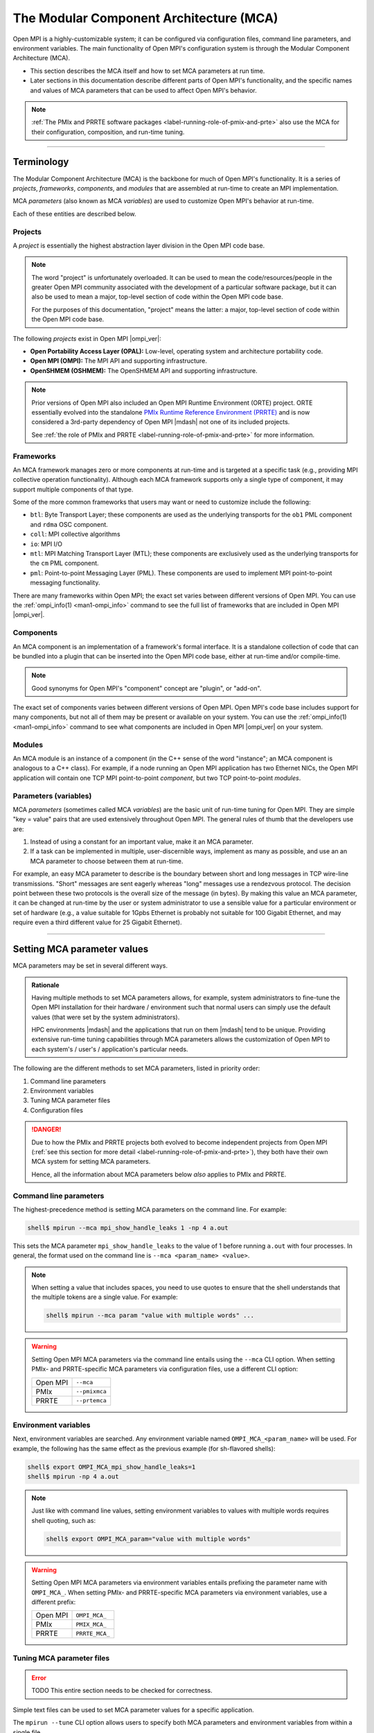 .. _label-mca:

The Modular Component Architecture (MCA)
========================================

Open MPI is a highly-customizable system; it can be configured via
configuration files, command line parameters, and environment
variables.  The main functionality of Open MPI's configuration system
is through the Modular Component Architecture (MCA).

* This section describes the MCA itself and how to set MCA parameters at
  run time.
* Later sections in this documentation describe different parts of
  Open MPI's functionality, and the specific names and values of MCA
  parameters that can be used to affect Open MPI's behavior.

.. note:: :ref:`The PMIx and PRRTE software packages
          <label-running-role-of-pmix-and-prte>` also use the MCA for
          their configuration, composition, and run-time tuning.

/////////////////////////////////////////////////////////////////////////

Terminology
-----------

The Modular Component Architecture (MCA) is the backbone for much of
Open MPI's functionality.  It is a series of *projects*, *frameworks*,
*components*, and *modules* that are assembled at run-time to create
an MPI implementation.

MCA *parameters* (also known as MCA *variables*) are used to customize
Open MPI's behavior at run-time.

Each of these entities are described below.

Projects
^^^^^^^^

A *project* is essentially the highest abstraction layer division in
the Open MPI code base.

.. note:: The word "project" is unfortunately overloaded.  It can be
          used to mean the code/resources/people in the greater Open
          MPI community associated with the development of a
          particular software package, but it can also be used to mean
          a major, top-level section of code within the Open MPI code
          base.

          For the purposes of this documentation, "project" means the
          latter: a major, top-level section of code within the Open
          MPI code base.

The following *projects* exist in Open MPI |ompi_ver|:

* **Open Portability Access Layer (OPAL):** Low-level, operating
  system and architecture portability code.
* **Open MPI (OMPI):** The MPI API and supporting infrastructure.
* **OpenSHMEM (OSHMEM):** The OpenSHMEM API and supporting
  infrastructure.

.. note:: Prior versions of Open MPI also included an Open MPI
          Runtime Environment (ORTE) project.  ORTE essentially
          evolved into the standalone `PMIx Runtime Reference
          Environment (PRRTE) <https://github.com/openpmix/prrte>`_
          and is now considered a 3rd-party dependency of Open MPI
          |mdash| not one of its included projects.

          See :ref:`the role of PMIx and PRRTE
          <label-running-role-of-pmix-and-prte>` for more information.

.. _label-mca-frameworks:

Frameworks
^^^^^^^^^^

An MCA framework manages zero or more components at run-time and is
targeted at a specific task (e.g., providing MPI collective operation
functionality).  Although each MCA framework supports only a single
type of component, it may support multiple components of that type.

Some of the more common frameworks that users may want or need to
customize include the following:

* ``btl``: Byte Transport Layer; these components are used as the
  underlying transports for the ``ob1`` PML component and ``rdma``
  OSC component.
* ``coll``: MPI collective algorithms
* ``io``: MPI I/O
* ``mtl``: MPI Matching Transport Layer (MTL); these components are
  exclusively used as the underlying transports for the ``cm`` PML
  component.
* ``pml``: Point-to-point Messaging Layer (PML).  These components are
  used to implement MPI point-to-point messaging functionality.

There are many frameworks within Open MPI; the exact set varies
between different versions of Open MPI.  You can use the
:ref:`ompi_info(1) <man1-ompi_info>` command to see the full list of
frameworks that are included in Open MPI |ompi_ver|.

.. _label-mca-components:

Components
^^^^^^^^^^

An MCA component is an implementation of a framework's formal
interface.  It is a standalone collection of code that can be bundled
into a plugin that can be inserted into the Open MPI code base, either
at run-time and/or compile-time.

.. note:: Good synonyms for Open MPI's "component" concept are
          "plugin", or "add-on".

The exact set of components varies between different versions of Open
MPI.  Open MPI's code base includes support for many components, but
not all of them may be present or available on your system.  You can
use the :ref:`ompi_info(1) <man1-ompi_info>` command to see what
components are included in Open MPI |ompi_ver| on your system.

.. _label-mca-modules:

Modules
^^^^^^^

An MCA module is an instance of a component (in the C++ sense of the
word "instance"; an MCA component is analogous to a C++ class).  For
example, if a node running an Open MPI application has two Ethernet
NICs, the Open MPI application will contain one TCP MPI point-to-point
*component*, but two TCP point-to-point *modules*.

Parameters (variables)
^^^^^^^^^^^^^^^^^^^^^^

MCA *parameters* (sometimes called MCA *variables*) are the basic unit
of run-time tuning for Open MPI.  They are simple "key = value" pairs
that are used extensively throughout Open MPI.  The general rules of
thumb that the developers use are:

#. Instead of using a constant for an important value, make it an MCA
   parameter.
#. If a task can be implemented in multiple, user-discernible ways,
   implement as many as possible, and use an an MCA parameter to
   choose between them at run-time.

For example, an easy MCA parameter to describe is the boundary between
short and long messages in TCP wire-line transmissions.  "Short"
messages are sent eagerly whereas "long" messages use a rendezvous
protocol.  The decision point between these two protocols is the
overall size of the message (in bytes).  By making this value an MCA
parameter, it can be changed at run-time by the user or system
administrator to use a sensible value for a particular environment or
set of hardware (e.g., a value suitable for 1Gpbs Ethernet is probably
not suitable for 100 Gigabit Ethernet, and may require even a third
different value for 25 Gigabit Ethernet).

/////////////////////////////////////////////////////////////////////////

.. _label-running-setting-mca-param-values:

Setting MCA parameter values
----------------------------

MCA parameters may be set in several different ways.

.. admonition:: Rationale
   :class: tip

   Having multiple methods to set MCA parameters allows, for example,
   system administrators to fine-tune the Open MPI installation for
   their hardware / environment such that normal users can simply use
   the default values (that were set by the system administrators).

   HPC environments |mdash| and the applications that run on them
   |mdash| tend to be unique.  Providing extensive run-time tuning
   capabilities through MCA parameters allows the customization of
   Open MPI to each system's / user's / application's particular
   needs.

The following are the different methods to set MCA parameters, listed
in priority order:

#. Command line parameters
#. Environment variables
#. Tuning MCA parameter files
#. Configuration files

.. danger:: Due to how the PMIx and PRRTE projects both evolved to
            become independent projects from Open MPI (:ref:`see this
            section for more detail
            <label-running-role-of-pmix-and-prte>`), they both have
            their own MCA system for setting MCA parameters.

            Hence, all the information about MCA parameters below
            *also* applies to PMIx and PRRTE.

Command line parameters
^^^^^^^^^^^^^^^^^^^^^^^

The highest-precedence method is setting MCA parameters on the command
line.  For example:

.. code-block:: sh

   shell$ mpirun --mca mpi_show_handle_leaks 1 -np 4 a.out

This sets the MCA parameter ``mpi_show_handle_leaks`` to the value of
1 before running ``a.out`` with four processes.  In general, the
format used on the command line is ``--mca <param_name> <value>``.

.. note:: When setting a value that includes spaces, you need to use
          quotes to ensure that the shell understands that the
          multiple tokens are a single value.  For example:

          .. code-block:: sh

             shell$ mpirun --mca param "value with multiple words" ...

.. warning:: Setting Open MPI MCA parameters via the command line
             entails using the ``--mca`` CLI option.  When setting
             PMIx- and PRRTE-specific MCA parameters via configuration
             files, use a different CLI option:

             +----------+----------------+
             | Open MPI | ``--mca``      |
             +----------+----------------+
             | PMIx     | ``--pmixmca``  |
             +----------+----------------+
             | PRRTE    | ``--prtemca``  |
             +----------+----------------+

Environment variables
^^^^^^^^^^^^^^^^^^^^^

Next, environment variables are searched.  Any environment variable
named ``OMPI_MCA_<param_name>`` will be used.  For example, the
following has the same effect as the previous example (for sh-flavored
shells):

.. code-block:: sh

   shell$ export OMPI_MCA_mpi_show_handle_leaks=1
   shell$ mpirun -np 4 a.out

.. note:: Just like with command line values, setting environment
          variables to values with multiple words requires shell
          quoting, such as:

          .. code-block:: sh

             shell$ export OMPI_MCA_param="value with multiple words"

.. warning:: Setting Open MPI MCA parameters via environment variables
             entails prefixing the parameter name with ``OMPI_MCA_``.
             When setting PMIx- and PRRTE-specific MCA parameters via
             environment variables, use a different prefix:

             +----------+----------------+
             | Open MPI | ``OMPI_MCA_``  |
             +----------+----------------+
             | PMIx     | ``PMIX_MCA_``  |
             +----------+----------------+
             | PRRTE    | ``PRRTE_MCA_`` |
             +----------+----------------+

Tuning MCA parameter files
^^^^^^^^^^^^^^^^^^^^^^^^^^

.. error:: TODO This entire section needs to be checked for correctness.

Simple text files can be used to set MCA parameter values for a
specific application.

The ``mpirun --tune`` CLI option allows users to specify both MCA
parameters and environment variables from within a single file.

MCA parameters set in tuned parameter files will override any MCA
parameters supplied in global parameter files (e.g.,
``$HOME/.openmpi/mca-params.conf``), but not command line or
environment parameters.

Consider a tuned parameter file name ``foo.conf`` that is placed in
the same directory as the application ``a.out``. A user will typically
run the application as:

.. code-block:: sh

   shell$ mpirun -np 2 a.out

To use the ``foo.conf`` tuned parameter file, this command line
changes to:

.. code-block:: sh

   shell$ mpirun -np 2 --tune foo.conf a.out

Tuned parameter files can be coupled if more than one file is to be
used. If there is another tuned parameter file called ``bar.conf``, it
can be added to the command line as follows:

.. code-block:: sh

   shell$ mpirun -np 2 --tune foo.conf,bar.conf a.out

The contents of tuned files consist of one or more lines, each of
which contain zero or more `-x` and `--mca` options.  Comments are not
allowed.  For example, the following tuned file:

.. code-block::

   -x envvar1=value1 -mca param1 value1 -x envvar2
   -mca param2 value2
   -x envvar3

is equivalent to:

.. code-block:: sh

   shell$ mpirun \
       -x envvar1=value1 -mca param1 value1 -x envvar2 \
       -mca param2 value2
       -x envvar3 \
       ...rest of mpirun command line...

Although the typical use case for tuned parameter files is to be
specified on the command line, they can also be set as MCA parameters
in the environment.  The MCA parameter ``mca_base_envvar_file_prefix``
contains a comma-delimited list of tuned parameter files exactly as
they would be passed to the ``--tune`` command line option.  The MCA
parameter ``mca_base_envvar_file_path`` specifies the path to search
for tuned files with relative paths.

.. error:: TODO Check that these MCA var names ^^ are correct.

Configuration files
^^^^^^^^^^^^^^^^^^^

Finally, simple configuration text files can be used to set MCA
parameter values.  Parameters are set one per line (comments are
permitted).  For example:

.. code-block:: ini

   # This is a comment
   # Set the same MCA parameter as in previous examples
   mpi_show_handle_leaks = 1

Note that quotes are *not* necessary for setting multi-word values
in MCA parameter files.  Indeed, if you use quotes in the MCA
parameter file, they will be used as part of the value itself.  For
example:

.. code-block:: ini

   # The following two values are different:
   param1 = value with multiple words
   param2 = "value with multiple words"

By default, two files are searched (in order):

#. ``$HOME/.openmpi/mca-params.conf``: The user-supplied set of
   values takes the highest precedence.
#. ``$prefix/etc/openmpi-mca-params.conf``: The system-supplied set
   of values has a lower precedence.

More specifically, the MCA parameter ``mca_param_files`` specifies a
colon-delimited path of files to search for MCA parameters.  Files to
the left have lower precedence; files to the right are higher
precedence.

.. note:: Keep in mind that, just like components, these parameter
          files are *only* relevant where they are "visible"
          (:ref:`see this FAQ entry
          <installing-custom-components-label>`).  Specifically,
          Open MPI does not read all the values from these files
          during startup and then send them to all nodes in the job.
          Instead, the files are read on each node during each
          process' startup.

          *This is intended behavior:* it allows for per-node
          customization, which is especially relevant in heterogeneous
          environments.

.. error:: TODO This table needs to be checked for correctness.

.. warning:: Setting Open MPI MCA parameters via configuration files
             entails editing (by default) the ``mca-params.conf`` or
             ``openmpi-mca-params.conf`` files.  When setting PMIx-
             and PRRTE-specific MCA parameters via configuration
             files, set them (by default) in different files:

             +----------+------------------------------------------+
             | Open MPI | ``$HOME/.openmpi/mca-params.conf`` or    |
             |          | ``$prefix/etc/openmpi-mca-params.conf``  |
             +----------+------------------------------------------+
             | PMIx     | ``$HOME/.pmix/mca-params.conf`` or       |
             |          | ``$prefix/etc/openpmix-mca-params.conf`` |
             +----------+------------------------------------------+
             | PRRTE    | ``$HOME/.prrte/mca-params.conf`` or      |
             |          | ``$prefix/etc/prte-mca-params.conf``     |
             +----------+------------------------------------------+

/////////////////////////////////////////////////////////////////////////

.. _label-running-displaying-mca-param-values:

Displaying MCA parameter values
-------------------------------

MCA parameters are the "life's blood" of Open MPI. MCA parameters are
used to control both detailed and large-scale behavior of Open MPI and
are present throughout the code base.

This raises an important question: since MCA parameters can be set from a
file, the environment, the command line, and even internally within Open MPI,
how do I actually know what MCA params my job is seeing, and their value?

One way, of course, is to use the :ref:`ompi_info(1) <man1-ompi_info>`
command, which is documented elsewhere (you can use ``man ompi_info``,
or ``ompi_info --help`` to get more info on this command). However,
this still doesn't fully answer the question since ``ompi_info`` isn't
an MPI process.

To help relieve this problem, Open MPI provides the MCA parameter
``mpi_show_mca_params`` that directs the ``MPI_COMM_WORLD`` rank 0
process to report the name of MCA parameters, their current value as
seen by that process, and the source that set that value.  The
parameter can take several values that define which MCA parameters to
report:

* ``all``: report all MCA params. Note that this typically generates a
  rather long list of parameters since it includes all of the default
  parameters defined inside Open MPI
* ``default``: MCA params that are at their default settings - i.e.,
  all MCA params that are at the values set as default within Open MPI
* ``file``: MCA params that had their value set by a file
* ``api``: MCA params set using Open MPI's internal APIs, perhaps to
  override an incompatible set of conditions specified by the user
* ``enviro``: MCA params that obtained their value either from the
  local environment or the command line. Open MPI treats environmental
  and command line parameters as equivalent, so there currently is no
  way to separate these two sources

These options can be combined in any order by separating them with
commas.

Here is an example of the output generated by this parameter:

.. code-block:: sh

   shell$ mpirun --mca mpi_show_mca_params enviro hello_c
   [local-hostname:12345] mpi_show_mca_params=enviro (environment)
   Hello, World, I am 0 of 1

Note that several MCA parameters set by Open MPI itself for internal
uses are displayed in addition to the ones actually set by the user.

Since the output from this option can be long, and since it can be
helpful to have a more permanent record of the MCA parameters used for
a job, a companion MCA parameter ``mpi_show_mca_params_file`` is
provided. If ``mpi_show_mca_params_file`` is *also* set, the output
listing of MCA parameters will be directed into the specified file
instead of being printed to stdout.  For example:

.. code-block:: sh

   shell$ mpirun --mca mpi_show_mca_params enviro \
       --mca mpi_show_mca_param_file /tmp/foo.txt hello_c
   Hello, World, I am 0 of 1
   shell$ cat /tmp/foo.txt
   #
   # This file was automatically generated on Sun Feb  7 14:34:31 2021
   # by MPI_COMM_WORLD rank 0 (out of a total of 16) on savbu-usnic-a
   #
   mpi_show_mca_params=enviro (environment)
   mpi_show_mca_params_file=/tmp/foo.txt (environment)

/////////////////////////////////////////////////////////////////////////

.. _label-running-selecting-framework-components:

Selecting which Open MPI components are used at run time
--------------------------------------------------------

Each MCA framework has a top-level MCA parameter that helps guide
which components are selected to be used at run-time.  Specifically,
every framework has an MCA parameter of the same name that can be used
to *include* or *exclude* components from a given run.

For example, the ``btl`` MCA parameter is used to control which BTL
components are used.  It takes a comma-delimited list of component
names, and may be optionally prefixed with ``^``.  For example:

.. note:: The Byte Transfer Layer (BTL) framework is used as the
          underlying network transports with the `ob1` Point-to-point
          Messaging Layer (PML) component.

.. code-block:: sh

   # Tell Open MPI to include *only* the BTL components listed here and
   # implicitly ignore all the rest:
   shell$ mpirun --mca btl self,sm,usnic ...

   # Tell Open MPI to exclude the tcp and uct BTL components
   # and implicitly include all the rest
   shell$ mpirun --mca btl ^tcp,uct ...

Note that ``^`` can *only* be the prefix of the *entire*
comma-delimited list because the inclusive and exclusive behavior are
mutually exclusive.  Specifically, since the exclusive behavior means
"use all components *except* these", it does not make sense to mix it
with the inclusive behavior of not specifying it (i.e., "use all of
these components").  Hence, something like this:

.. code-block:: sh

   shell$ mpirun --mca btl self,sm,usnic,^tcp ...

does not make sense |mdash| and will cause an error |mdash| because it
says "use only the ``self``, ``sm``, and ``usnic`` components" but
also "use all components except ``tcp``".  These two statements
clearly contradict each other.

/////////////////////////////////////////////////////////////////////////

.. _label-mca-common-parameters:

Common MCA parameters
---------------------

Open MPI has a *large* number of MCA parameters available.  Users can
use the :ref:`ompi_info(1) <man1-ompi_info>` command to see *all*
available MCA parameters.

.. note:: Similarly, you can use the ``pmix_info(1)`` and
          ``prte_info(1)`` commands to see all the MCA parameters
          available for the PMIx and PRRTE projects, respectively.

          The documentation for these commands are not included in the
          Open MPI docs, but they are both quite similar to
          :ref:`ompi_info(1) <man1-ompi_info>`.

The vast majority of these MCA parameters, however, are not useful to
most users.  Indeed, there only are a handful of MCA parameters that
are commonly used by end users.  :ref:`As described in the
ompi_info(1) man page <man1-ompi_info-levels>`, MCA parameters are
grouped into nine levels, corresponding to the MPI standard's tool
support verbosity levels.  In general:

* Levels 1-3 are intended for the end user.

  * These parameters are generally used to effect whether an Open MPI
    job will be able to run correctly.

  .. tip:: Parameters in levels 1-3 are probably applicable to
           most end users.

* Levels 4-6 are intended for the application tuner.

  * These parameters are generally used to tune the performance of an
    Open MPI job.

* Levels 7-9 are intended for the MPI implementer.

  * These parameters are esoteric and really only intended for those
    who work deep within the implementation of Open MPI code base
    itself.

Although the full list of MCA parameters can be found in the output of
``ompi_info(1)``, the following list of commonly-used parameters is
presented here so that they can easily be found via internet searches:

* Individual framework names are used as MCA parameters to
  :ref:`select which components will be used
  <label-running-selecting-framework-components>`.  For example, the
  ``btl`` MCA parameter is used to select which components will be
  used from the ``btl`` framework.  The ``coll`` MCA parameter is used
  to select which ``coll`` components are used.  And so on.

* Individual framework names with the ``_base_verbose`` suffix
  appended (e.g., ``btl_base_verbose``, ``coll_base_verbose``, etc.)
  can be used to set the general verbosity level of all the components
  in that framework.

  * This can be helpful when troubleshooting why certain components
    are or are not being selected at run time.

* Many network-related components support "include" and "exclude"
  types of components (e.g., ``btl_tcp_if_include`` and
  ``btl_tcp_if_exclude``).  The "include" parameters specify an
  explicit set of network interfaces to use; the "exclude" parameters
  specify an explicit set of network interfaces to ignore.  Check the
  output from :ref:`ompi_info(1)'s <man1-ompi_info>` full list to see
  if the network-related component you are using has "include" and
  "exclude" network interface parameters.

  .. important:: You can only use the "include" *or* the "exclude"
                 parameter |mdash| they are mutually exclusive from each
                 other.
* ``mca_base_component_show_load_errors``: By default, Open MPI
  emits a warning message if it fails to open a DSO component at run
  time.  This typically happens when a shared library that the DSO
  requires is not available.

  .. admonition:: Rationale
     :class: tip

     In prior versions of Open MPI, components defaulted to building
     as DSOs (vs. being included in their parent libraries, such as
     ``libmpi.so``).  On misconfigured systems, sometimes network
     acceleration libraries would not be present, meaning that
     HPC-class networking components failed to open at run time.  As
     such, Open MPI would typically fall back to TCP as a network
     transport, which usually led to poor performance of end-user
     applications.

     Having Open MPI warn about such failures to load was useful
     because it alerted users to the misconfiguration.

  .. note:: By default, Open MPI |ompi_ver| includes all components in
            its base libraries (e.g., on Linux, ``libmpi.so`` includes
            all the components that were built with Open MPI, and
            therefore no component need to be opened dynamically), and
            does not build its components as DSOs.

            This MCA parameter *only* affects the behavior of when a
            component DSO fails to open.

  This MCA parameter can take four general values:

  #. ``yes`` or a boolean "true" value (e.g., ``1``): Open MPI will
     emit a warning about every component DSO that fails to load.

  #. ``no`` or a boolean "false" value (e.g., ``0``): Open MPI will
     never emit warnings about component DSOs that fail to load.

  #. A comma-delimited list of frameworks and/or components: Open MPI
     will emit a warning about any dynamic component that fails to
     open and matches a token in the list. "Match" is defined as:

     * If a token in the list is only a framework name, then any
       component in that framework will match.
     * If a token in the list specifies both a framework name and a
       component name (in the form ``framework/component``), then
       only the specified component in the specified framework will
       match.

     For example, if the value of this MCA parameter is
     ``accelerator,btl/uct``, then Open MPI warn if any component in
     the accelerator framework or if the UCT BTL fails to load at run
     time.

  #. The value can also be a ``^`` character followed by a
     comma-delimited list of ``framework[/component]`` values: This
     is similar to the comma-delimited list of tokens, except it will
     only emit warnings about dynamic components that fail to load
     and do *not* match a token in the list.

     For example, if the value of this MCA parameter is
     ``^accelerator,btl/uct``, then Open MPI will only warn about the
     failure to load DSOs that are neither in the accelerator
     framework nor are the UCT BTL.

.. _label-mca-backward-compat:

MCA Parameter Changes Between Open MPI 4.x and 5.x
--------------------------------------------------

When Open MPI :ref:`switched from using ORTE to PRRTE as its run-time
environment, <label-running-role-of-pmix-and-prte>` some MCA
parameters were renamed to be more consistent and/or allow more
flexible behavior.  The deprecated Open MPI MCA parameters listed
below are currently replaced by a corresponding new PRRTE parameter,
but may be removed in future releases.

.. note:: In all cases listed below, the deprecated MCA parameter is
          an Open MPI MCA parameter, meaning that its corresponding
          environment variable was prefixed with ``OMPI_MCA_`` (e.g.,
          ``OMPI_MCA_orte_xml_output``).  However, the corresponding
          new MCA parameter is a PRRTE MCA parameter, meaning that its
          corresponding environment variable is prefixed with
          ``PRTE_MCA_`` (e.g., ``PRTE_MCA_output``).

          .. important:: Yes, that's a single ``R`` in the
                         ``PRTE_MCA_`` environment variable prefix.
                         `See this explanation
                         <https://docs.prrte.org/>`_ for the when one
                         R or two R's are used in the PRRTE name.


.. list-table::
    :header-rows: 1

    * - Behavior
      - Deprecated MCA parameter
      - Replaced with

    * - Control buffering of stream output
      - ``orte_ess_base_stream_buffering``

        Values:  0 | 1 | 2

      - ``ompi_stream_buffering``

        Values: same

    * - Output a brief periodic report on launch progress
      - ``orte_report_launch_progress``

        Values: boolean
      - ``state_base_show_launch_progress``

        Values: same

    * - Provide all output in XML format
      - ``orte_xml_output``

        Values: boolean
      - ``output``

        Value: ``xml``

    * - Tag all output with [job,rank]
      - ``orte_tag_output``

        Values: boolean
      - ``output``

        Value: ``tag``

    * - Timestamp all application process output
      - ``orte_timestamp_output``

        Values: boolean
      - ``output``

        Value: ``timestamp``

    * - Redirect output from application processes into filename / job
        / rank / stdout / stderr / stdddiag.
      - ``orte_output_filename``

        Value: ``<filenname>``
      - ``output``

        Value: ``file=<filename>``

    * - Display a detailed process map just before launch
      - ``rmaps_base_display_devel_map``

        Values: boolean
      - ``display``

        Value: ``map-devel``

    * - Display the topology as part of the process map just before
        launch
      - ``rmaps_base_display_topo_with_map``

        Values: ``<value>``
      - ``display``

        Value: ``topo=<value>``

    * - Whether to report process bindings to stderr
      - ``hwloc_base_report_bindings``

        Values: boolean
      - ``display``

        Value: ``bind``

    * - Display the process map just before launch
      - ``rmaps_base_display_map``

        Values: boolean
      - ``display``

        Value: ``map``

    * - Display the allocation being used by this job
      - ``orte_display_alloc``

        Values: boolean
      - ``display``

        Value: ``allocation``

    * - Do not run any MPI applications on the local node
      - ``rmaps_base_no_schedule_local``

        Values: boolean
      - ``rmaps_default_mapping_policy``

        Value: ``[<mapping>]:nolocal``

    * - Nodes are allowed to be oversubscribed, even on a managed
        system, and overloading of processing elements
      - ``rmaps_base_oversubscribe``

        Values: boolean
      - ``rmaps_default_mapping_policy``

        Value: ``[<mapping>]:oversubscribe``

    * - Nodes are not to be oversubscribed, even if the system
        supports such operation
      - ``rmaps_base_no_oversubscribe``

        Values: boolean
      - ``rmaps_default_mapping_policy``

        Value: ``[<mapping>]:nooversubscribe``

    * - Use hardware threads as independent CPUs
      - ``hwloc_base_use_hwthreads_as_cpus``

        Values: boolean
      - ``rmaps_default_mapping_policy``

        Value: ``[<mapping>]:hwtcpus``

    * - Comma-separated list of ranges specifying logical cpus
        allocated to this job
      - ``hwloc_base_cpu_set``

        Value: ``<value>``
      - ``rmaps_default_mapping_policy``

        Value: ``pe-list=<value>``

    * - List of processor IDs to bind processes to
      - ``hwloc_base_cpu_list``

        Value: ``<value>``
      - ``rmaps_default_mapping_policy``

        Value: ``pe-list=<value>``

    * - Bind processes to cores
      - ``hwloc_base_bind_to_core``

        Values: boolean
      - ``hwloc_default_binding_policy``

        Value: ``core``

    * - Bind processes to sockets
      - ``hwloc_base_bind_to_socket``

        Values: boolean
      - ``hwloc_default_binding_policy``

        Value: ``package``

    * - Whether to map and rank processes round-robin by node
      - ``rmaps_base_bynode``

        Values: boolean
      - ``rmaps_default_mapping_policy``

        Value: ``node``

    * - Whether to map and rank processes round-robin by core
      - ``rmaps_base_bycore``

        Values: boolean
      - ``rmaps_default_mapping_policy``

        Value: ``core``

    * - Whether to map and rank processes round-robin by slot
      - ``rmaps_base_byslot``

        Values: boolean
      - ``rmaps_default_mapping_policy``

        Value: ``slot``

    * - Number of cpus to use for each process
      - ``rmaps_base_cpus_per_rank``

        Value: ``<X>``
      - ``rmaps_default_mapping_policy``

        Value: ``[<mapping>]:pe=<X>``

    * - Launch n processes per node on all allocated nodes
      - ``rmaps_ppr_n_pernode``

        Value: ``<X>``
      - ``rmaps_default_mapping_policy``

        Value: ``ppr:<X>:node``

    * - Launch one process per available node
      - ``rmaps_ppr_pernode``

        Values: boolean
      - ``rmaps_default_mapping_policy``

        Value: ``ppr:1:node``

    * - Launch n processes per socket on all allocated nodes
      - ``rmaps_ppr_n_persocket``

        Value: integer ``<X>``
      - ``rmaps_default_mapping_policy``

        Value: ``ppr:<X>:package``

    * - Comma-separated list of number of processes on a given
        resource type
      - ``rmaps_ppr_pattern``

        Value: ``<value>``
      - ``rmaps_default_mapping_policy``

        Value: ``ppr:<value>``

    * - Provide a rankfile file
      - ``orte_rankfile``

        Value: ``<filename>``
      - ``rmaps_default_mapping_policy``

        Value: ``rankfile:file=<filename>``

Examples
^^^^^^^^^^^^^^^^^^^

Converting many parameters in the table above are straightforward, where an
integer or boolean value is involved, but some of the conversions require
substituting a boolean with a value to the new parameter, or even constructing
a more complicated composite value for the new parameter.  Examples of all
of these types of conversions are given below.

Simple values, where only the name of the MCA parameter changed
++++++++++++++++++++++++++++++++++++++++++++++++++++++++++++++++++++++++++++

.. code-block:: ini

   # Old environment variable: (integer value)
   export OMPI_MCA_orte_ess_base_stream_buffering=2

   # New environment variable: (integer value)
   export PRTE_MCA_ompi_stream_buffering=2

.. code-block:: ini

   # Old environment variable: (boolean value)
   export OMPI_MCA_orte_report_launch_progress=1

   # New environment variable: (boolean value)
   export PRTE_MCA_state_base_show_launch_progress=1

Convert from boolean value to parameter for variable
++++++++++++++++++++++++++++++++++++++++++++++++++++++++++++++++++++++++++++

.. code-block:: ini

   # Old environment variable: (boolean value)
   export OMPI_MCA_orte_xml_output=1

   # New environment variable: (parameter value)
   export PRTE_MCA_output=xml

.. code-block:: ini

   # Old environment variables: (boolean value)
   export OMPI_MCA_orte_xml_output=1
   export OMPI_MCA_orte_timestamp_output=1

   # New environment variable: (parameter value)
   export PRTE_MCA_output=xml,timestamp

.. code-block:: ini

   # Old environment variable: (boolean value)
   export OMPI_MCA_rmaps_base_display_devel_map=1

   # New environment variable: (parameter value)
   export PRTE_MCA_display=map-devel

.. code-block:: ini

   # Old environment variables: (boolean value)
   export OMPI_MCA_rmaps_base_display_devel_map=1
   export OMPI_MCA_rmaps_base_report_bindings=1

   # New environment variable: (parameter value)
   export PRTE_MCA_display=map-devel,bind

Convert from string value to parameter for variable
++++++++++++++++++++++++++++++++++++++++++++++++++++++++++++++++++++++++++++

.. code-block:: ini

   # Old environment variable: (string value)
   export OMPI_MCA_orte_output_filename=output.txt

   # New environment variable: (parameter value)
   export PRTE_MCA_output=file=output.txt

.. code-block:: ini

   # Old environment variables: (boolean value)
   export OMPI_MCA_orte_xml_output=1
   export OMPI_MCA_orte_timestamp_output=1

   # Old environment variable: (string value)
   export OMPI_MCA_orte_output_filename=output.txt

   # New environment variable: (parameter value)
   export PRTE_MCA_output=xml,timestamp,file=output.txt

.. code-block:: ini

   # Old environment variable: (string value)
   export OMPI_MCA_rmaps_base_display_topo_with_map=node

   # New environment variable: (parameter value)
   export PRTE_MCA_display=topo=node

.. code-block:: ini

   # Old environment variables: (boolean value)
   export OMPI_MCA_rmaps_base_display_devel_map=1
   export OMPI_MCA_rmaps_base_report_bindings=1

   # Old environment variable: (string value)
   export OMPI_MCA_rmaps_base_display_topo_with_map=node

   # New environment variable: (parameter value)
   export PRTE_MCA_display=map-devel,bind,topo=node

Converting mapping parameters
++++++++++++++++++++++++++++++++++++++++++++++++++++++++++++++++++++++++++++

Mapping parameters were previously prefixed with ``rmaps_base_`` or ``hwloc_base_``
(and also the ``orte_rankfile`` parameter).  These have been updated
to the ``rmaps_default_mapping_policy`` and ``hwloc_default_binding_policy``
parameters to be more consistent and indicate that they are the *default*
mapping for processes.  Some of the old parameters are now values for a
new parameter and some are now suffixes, as shown in the examples below.

The examples below show conversions from old boolean parameters to new
parameter values:

.. code-block:: ini

   # Old environment variable: (boolean value)
   export OMPI_MCA_rmaps_base_bycore=1

   # New environment variable: (parameter value)
   export PRTE_MCA_rmaps_default_mapping_policy=core

.. code-block:: ini

   # Old environment variable: (boolean value)
   export OMPI_MCA_hwloc_base_bind_to_socket=1

   # New environment variable: (parameter value)
   export PRTE_MCA_hwloc_default_binding_policy=package


The examples below show conversions from old parameters that have integer or
string values to new parameter values with those same values:

.. code-block:: ini

   # Old environment variable: (string value)
   export OMPI_MCA_hwloc_base_cpu_set=1,3,8

   # New environment variable: (parameter value)
   export PRTE_MCA_rmaps_default_mapping_policy=pe-list=1,3,8

.. code-block:: ini

   # Old environment variable: (integer value)
   export OMPI_MCA_rmaps_ppr_n_persocket=4

   # New environment variable: (parameter value)
   export PRTE_MCA_rmaps_default_mapping_policy=ppr:4:package

.. code-block:: ini

   # Old environment variable: (string value)
   export OMPI_MCA_orte_rankfile=rankfile.txt

   # New environment variable: (parameter value)
   export PRTE_MCA_rmaps_default_mapping_policy=rankfile:file=rankfile.txt

The examples below show conversions from old parameters that map to suffixes
for new parameter values:

.. code-block:: ini

   # Old environment variable: (boolean value)
   export OMPI_MCA_hwloc_base_use_hwthreads_as_cpus=1

   # New environment variable: (standalone suffix)
   export PRTE_MCA_rmaps_default_mapping_policy=:hwtcpus

.. code-block:: ini

   # Old environment variable: (boolean value)
   export OMPI_MCA_rmaps_base_oversubscribe=1

   # New environment variable: (standalone suffix)
   export PRTE_MCA_rmaps_default_mapping_policy=:oversubscribe

The examples below show conversions from old parameters that map to suffixes
combined with parameters that have values:

.. code-block:: ini

   # Old environment variable: (string value)
   export OMPI_MCA_hwloc_base_cpu_set=1,3,8

   # Old environment variable: (boolean value)
   export OMPI_MCA_rmaps_base_oversubscribe=1

   # New environment variable: (suffix on value)
   export PRTE_MCA_rmaps_default_mapping_policy=pe-list=1,3,8:oversubscribe

.. code-block:: ini

   # Old environment variable: (integer value)
   export OMPI_MCA_rmaps_ppr_n_persocket=4

   # Old environment variable: (boolean value)
   export OMPI_MCA_hwloc_base_use_hwthreads_as_cpus=1

   # New environment variable: (suffix on value)
   export PRTE_MCA_rmaps_default_mapping_policy=ppr:4:package:hwtcpus

Multiple suffixes may be appended to a mapping value:

.. code-block:: ini

   # Old environment variable: (integer value)
   export OMPI_MCA_rmaps_ppr_n_persocket=4

   # Old environment variables: (boolean value)
   export OMPI_MCA_hwloc_base_use_hwthreads_as_cpus=1
   export OMPI_MCA_rmaps_base_oversubscribe=1

   # New environment variable: (suffix on value)
   export PRTE_MCA_rmaps_default_mapping_policy=ppr:4:package:hwtcpus:oversubscribe


